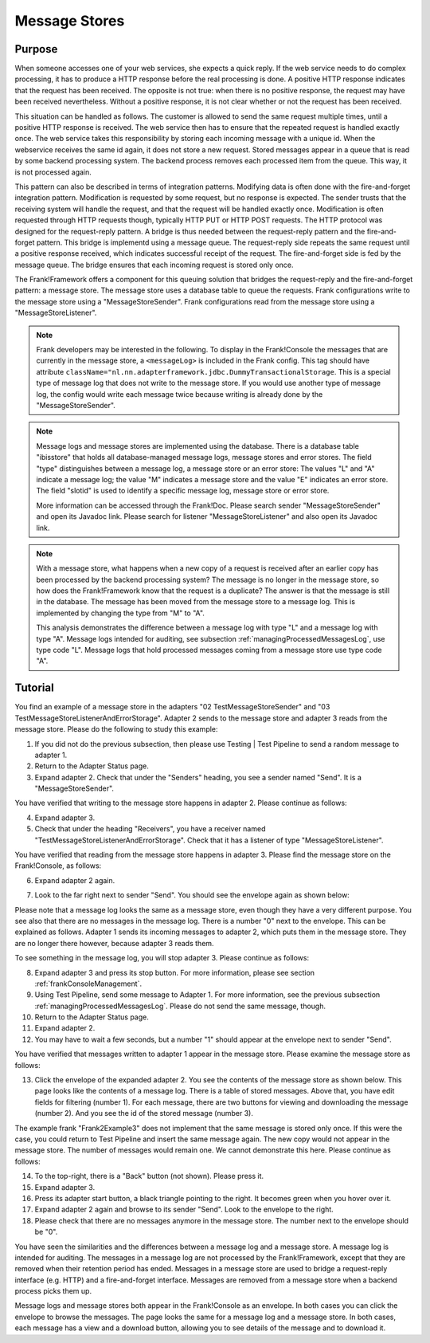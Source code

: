 .. _manageProcessedMessagesStore:

Message Stores
==============

Purpose
-------

When someone accesses one of your web services, she expects a quick reply. If the web service needs to do complex processing, it has to produce a HTTP response before the real processing is done. A positive HTTP response indicates that the request has been received. The opposite is not true: when there is no positive response, the request may have been received nevertheless. Without a positive response, it is not clear whether or not the request has been received.

This situation can be handled as follows. The customer is allowed to send the same request multiple times, until a positive HTTP response is received. The web service then has to ensure that the repeated request is handled exactly once. The web service takes this responsibility by storing each incoming message with a unique id. When the webservice receives the same id again, it does not store a new request. Stored messages appear in a queue that is read by some backend processing system. The backend process removes each processed item from the queue. This way, it is not processed again.

This pattern can also be described in terms of integration patterns. Modifying data is often done with the fire-and-forget integration pattern. Modification is requested by some request, but no response is expected. The sender trusts that the receiving system will handle the request, and that the request will be handled exactly once. Modification is often requested through HTTP requests though, typically HTTP PUT or HTTP POST requests. The HTTP protocol was designed for the request-reply pattern. A bridge is thus needed between the request-reply pattern and the fire-and-forget pattern. This bridge is implementd using a message queue. The request-reply side repeats the same request until a positive response received, which indicates successful receipt of the request. The fire-and-forget side is fed by the message queue. The bridge ensures that each incoming request is stored only once.

The Frank!Framework offers a component for this queuing solution that bridges the request-reply and the fire-and-forget pattern: a message store. The message store uses a database table to queue the requests. Frank configurations write to the message store using a "MessageStoreSender". Frank configurations read from the message store using a "MessageStoreListener".

.. NOTE::

   Frank developers may be interested in the following. To display in the Frank!Console the messages that are currently in the message store, a ``<messageLog>`` is included in the Frank config. This tag should have attribute ``className="nl.nn.adapterframework.jdbc.DummyTransactionalStorage``. This is a special type of message log that does not write to the message store. If you would use another type of message log, the config would write each message twice because writing is already done by the "MessageStoreSender".

.. NOTE::

   Message logs and message stores are implemented using the database. There is a database table "ibisstore" that holds all database-managed message logs, message stores and error stores. The field "type" distinguishes between a message log, a message store or an error store: The values "L" and "A" indicate a message log; the value "M" indicates a message store and the value "E" indicates an error store. The field "slotid" is used to identify a specific message log, message store or error store.
   
   More information can be accessed through the Frank!Doc. Please search sender "MessageStoreSender" and open its Javadoc link. Please search for listener "MessageStoreListener" and also open its Javadoc link.

.. NOTE::

   With a message store, what happens when a new copy of a request is received after an earlier copy has been processed by the backend processing system? The message is no longer in the message store, so how does the Frank!Framework know that the request is a duplicate? The answer is that the message is still in the database. The message has been moved from the message store to a message log. This is implemented by changing the type from "M" to "A".

   This analysis demonstrates the difference between a message log with type "L" and a message log with type "A". Message logs intended for auditing, see subsection :ref:`managingProcessedMessagesLog`, use type code "L". Message logs that hold processed messages coming from a message store use type code "A".

Tutorial
--------

You find an example of a message store in the adapters "02 TestMessageStoreSender" and "03 TestMessageStoreListenerAndErrorStorage". Adapter 2 sends to the message store and adapter 3 reads from the message store. Please do the following to study this example:

#. If you did not do the previous subsection, then please use Testing | Test Pipeline to send a random message to adapter 1.
#. Return to the Adapter Status page.
#. Expand adapter 2. Check that under the "Senders" heading, you see a sender named "Send". It is a "MessageStoreSender".

You have verified that writing to the message store happens in adapter 2. Please continue as follows:

4. Expand adapter 3.
#. Check that under the heading "Receivers", you have a receiver named "TestMessageStoreListenerAndErrorStorage". Check that it has a listener of type "MessageStoreListener".

You have verified that reading from the message store happens in adapter 3. Please find the message store on the Frank!Console, as follows:

6. Expand adapter 2 again.
#. Look to the far right next to sender "Send". You should see the envelope again as shown below:

   .. image:: theEnvelope.jpg

Please note that a message log looks the same as a message store, even though they have a very different purpose. You see also that there are no messages in the message log. There is a number "0" next to the envelope. This can be explained as follows. Adapter 1 sends its incoming messages to adapter 2, which puts them in the message store. They are no longer there however, because adapter 3 reads them.

To see something in the message log, you will stop adapter 3. Please continue as follows:

8. Expand adapter 3 and press its stop button. For more information, please see section :ref:`frankConsoleManagement`.
#. Using Test Pipeline, send some message to Adapter 1. For more information, see the previous subsection :ref:`managingProcessedMessagesLog`. Please do not send the same message, though.
#. Return to the Adapter Status page.
#. Expand adapter 2.
#. You may have to wait a few seconds, but a number "1" should appear at the envelope next to sender "Send".

You have verified that messages written to adapter 1 appear in the message store. Please examine the message store as follows:

13. Click the envelope of the expanded adapter 2. You see the contents of the message store as shown below. This page looks like the contents of a message log. There is a table of stored messages. Above that, you have edit fields for filtering (number 1). For each message, there are two buttons for viewing and downloading the message (number 2). And you see the id of the stored message (number 3).

    .. image:: managingProcessedMessageMessageStore.jpg

The example frank "Frank2Example3" does not implement that the same message is stored only once. If this were the case, you could return to Test Pipeline and insert the same message again. The new copy would not appear in the message store. The number of messages would remain one. We cannot demonstrate this here. Please continue as follows:

14. To the top-right, there is a "Back" button (not shown). Please press it.
#. Expand adapter 3.
#. Press its adapter start button, a black triangle pointing to the right. It becomes green when you hover over it.
#. Expand adapter 2 again and browse to its sender "Send". Look to the envelope to the right.
#. Please check that there are no messages anymore in the message store. The number next to the envelope should be "0".

You have seen the similarities and the differences between a message log and a message store. A message log is intended for auditing. The messages in a message log are not processed by the Frank!Framework, except that they are removed when their retention period has ended. Messages in a message store are used to bridge a request-reply interface (e.g. HTTP) and a fire-and-forget interface. Messages are removed from a message store when a backend process picks them up.

Message logs and message stores both appear in the Frank!Console as an envelope. In both cases you can click the envelope to browse the messages. The page looks the same for a message log and a message store. In both cases, each message has a view and a download button, allowing you to see details of the message and to download it.